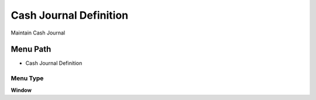 
.. _functional-guide/menu/menu-cash-journal-definition:

=======================
Cash Journal Definition
=======================

Maintain Cash Journal

Menu Path
=========


* Cash Journal Definition

Menu Type
---------
\ **Window**\ 


.. seealso::
    :ref:`functional-guide/window/window-cash-journal-definition`
